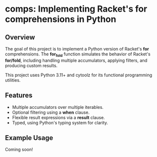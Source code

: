 * comps: Implementing Racket's for comprehensions in Python

** Overview
The goal of this project is to implement a Python version of Racket's
*for* comprehensions. The *for_fold* function simulates the behavior
of Racket's *for/fold*, including handling multiple accumulators,
applying filters, and producing custom results.

This project uses Python 3.11+ and cytoolz for its functional
programming utilities.

** Features
- Multiple accumulators over multiple iterables.
- Optional filtering using a *when* clause.
- Flexible result expressions via a *result* clause.
- Typed, using Python's typing system for clarity.

** Example Usage

Coming soon!
